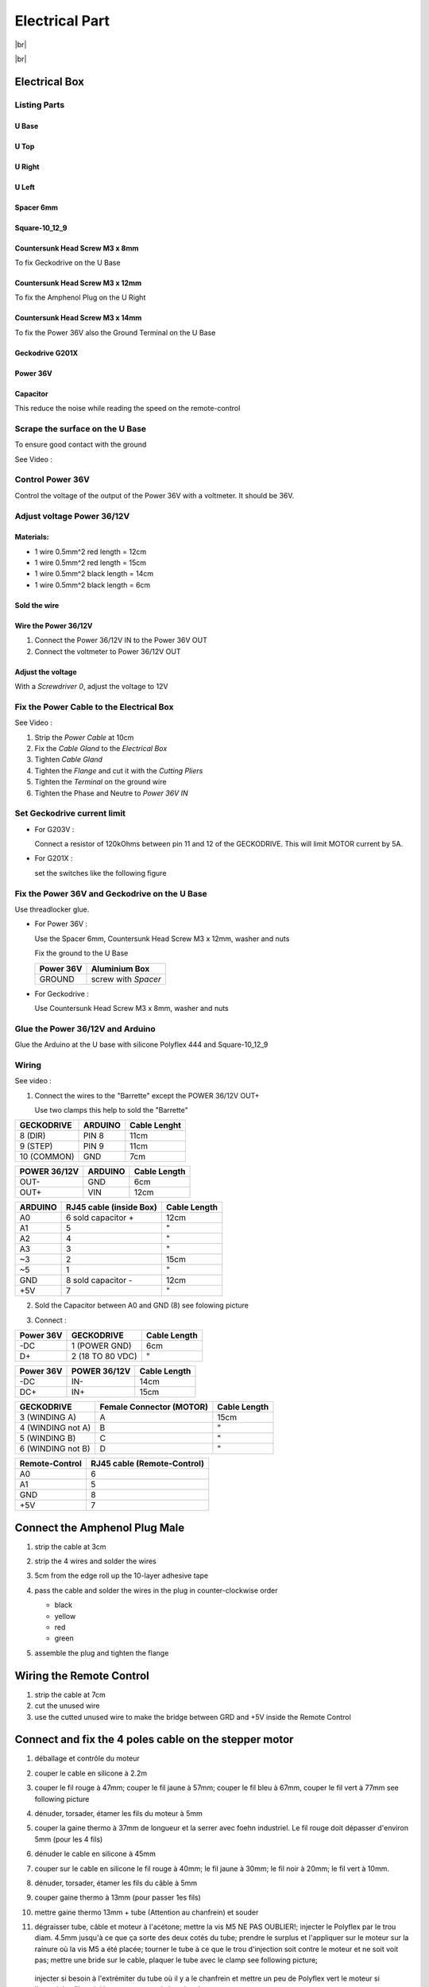 .. # define a hard line break for HTML
.. |br| raw:: html

 <br />

Electrical Part
===============

.. image:: figures/Power_Control_Unit_And_Remote-DIY-LM42P.jpg
    :width: 500
    :align: center

|br|

.. image:: figures/drawing.svg
    :width: 500
    :align: center

|br|	    
	    
Electrical Box
--------------

.. image:: figures/Electrical-Box-LM42P.jpg
    :width: 500
    :align: center

Listing Parts
^^^^^^^^^^^^^

U Base
''''''

.. image:: figures/U_Base-Electrical-Box-DIY-LM42P.svg
    :width: 500
    :align: center

U Top
'''''

.. image:: figures/U-Top-LM42P-DIY.PNG
    :scale: 45 %
    :align: center

U Right
'''''''

.. image:: figures/U-Right-LM42P-DIY.PNG
    :scale: 70 %
    :align: center


U Left
''''''

.. image:: figures/U-Left-LM42P-DIY.PNG
    :scale: 70 %
    :align: center


Spacer 6mm
''''''''''

.. image:: figures/Entretoise8_6-LM42P.PNG
    :scale: 70 %
    :align: center

	    
Square-10_12_9
''''''''''''''

.. image:: figures/Square-10_12_9-LM42P-DIY.PNG
    :scale: 70 %
    :align: center

	    
Countersunk Head Screw M3 x 8mm
''''''''''''''''''''''''''''''''

.. image:: figures/Countersunk-Head-Screw-M3x8mm-LM42P-DIY.PNG
    :scale: 70 %
    :align: center
	    
To fix Geckodrive on the U Base

	    
Countersunk Head Screw M3 x 12mm
''''''''''''''''''''''''''''''''

.. image:: figures/Countersunk-Head-Screw-M3x12mm-LM42P-DIY.PNG
    :scale: 70 %
    :align: center
	    
To fix the Amphenol Plug on the U Right


Countersunk Head Screw M3 x 14mm
''''''''''''''''''''''''''''''''

To fix the Power 36V also the Ground Terminal on the U Base

.. image:: figures/Countersunk-Head-Screw-M3x14mm-LM42P-DIY.PNG
    :scale: 70 %
    :align: center

	    
Geckodrive G201X
''''''''''''''''

.. image:: figures/Geckodrive-G201X.jpg
    :scale: 70 %
    :align: center


Power 36V
'''''''''

.. image:: figures/Power36V.jpg
    :scale: 50 %
    :align: center	    

Capacitor
'''''''''

This reduce the noise while reading the speed on the remote-control 



Scrape the surface on the U Base
^^^^^^^^^^^^^^^^^^^^^^^^^^^^^^^^

To ensure good contact with the ground

See Video :

.. raw:: html

    <iframe width="350" height="196.875"
    src="https://www.youtube.com/embed/RGeVY6nWUIQ?start=152&end=173"
    frameborder="0" 
    allowfullscreen></iframe>

Control Power 36V 
^^^^^^^^^^^^^^^^^
Control the voltage of the output of the Power 36V with a voltmeter. It
should be 36V.


Adjust voltage Power 36/12V
^^^^^^^^^^^^^^^^^^^^^^^^^^^

Materials:
''''''''''

* 1 wire 0.5mm^2 red length = 12cm
* 1 wire 0.5mm^2 red length = 15cm
* 1 wire 0.5mm^2 black length = 14cm
* 1 wire 0.5mm^2 black length = 6cm

Sold the wire
'''''''''''''
.. image:: figures/Power36_12V-Black-Wired-LM42P.PNG
    :scale: 60 %
    :align: center

.. image:: figures/Power36_12V-Red-Wired-LM42P.PNG
    :scale: 60 %
    :align: center

Wire the Power 36/12V
'''''''''''''''''''''

1) Connect the Power 36/12V IN  to the Power 36V OUT
2) Connect the voltmeter to Power 36/12V OUT

Adjust the voltage
''''''''''''''''''
With a *Screwdriver 0*, adjust the voltage to 12V
   
   
Fix the Power Cable to the Electrical Box
^^^^^^^^^^^^^^^^^^^^^^^^^^^^^^^^^^^^^^^^^

See Video :

.. raw:: html

    <iframe width="350" height="196.875"
    src="https://www.youtube.com/embed/RGeVY6nWUIQ?start=1355&end=1581"
    frameborder="0" 
    allowfullscreen></iframe>

1) Strip the *Power Cable* at 10cm
2) Fix the *Cable Gland* to the *Electrical Box*
3) Tighten *Cable Gland*
4) Tighten the *Flange* and cut it with the *Cutting Pliers*
5) Tighten the *Terminal* on the ground wire
6) Tighten the Phase and Neutre to *Power 36V IN*


Set Geckodrive current limit
^^^^^^^^^^^^^^^^^^^^^^^^^^^^

- For G203V :

  Connect a resistor of 120kOhms between pin 11 and 12 of the 
  GECKODRIVE. This will limit MOTOR current by 5A.

- For G201X :

  set the switches like the following figure

  .. image:: figures/Switch-5A-G201X.png
  	:scale: 70 %
 	:align: center
		
   
Fix the Power 36V and Geckodrive on the U Base
^^^^^^^^^^^^^^^^^^^^^^^^^^^^^^^^^^^^^^^^^^^^^^

Use threadlocker glue.

.. image:: figures/Fix-Power36V-Gecko.jpg
  	:scale: 60 %
 	:align: center

- For Power 36V :
  
  Use the Spacer 6mm, Countersunk Head Screw M3 x 12mm, washer and
  nuts  

  Fix the ground to the U Base

  =========  ===================    
  Power 36V  Aluminium Box
  =========  ===================
  GROUND     screw with *Spacer*
  =========  ===================

  .. image:: figures/Power36V-Ground.jpg
  	:scale: 50 %
 	:align: center
		
- For Geckodrive :

  Use Countersunk Head Screw M3 x 8mm, washer and nuts 


Glue the Power 36/12V and Arduino
^^^^^^^^^^^^^^^^^^^^^^^^^^^^^^^^^

Glue the Arduino at the U base with silicone Polyflex 444 and
Square-10_12_9 
 
.. image:: figures/Boitier-Electrique-Sans-Couvercle.PNG
    :scale: 40 %
    :align: center

.. image:: figures/Glue-Power36V-12V-Arduino.jpg
    :scale: 70 %
    :align: center 	    

Wiring
^^^^^^

.. image:: figures/Electrical-Box-Open.jpg
    :scale: 30 %
    :align: center

See video :

.. raw:: html

    <iframe width="350" height="196.875"
    src="https://www.youtube.com/embed/RGeVY6nWUIQ?start=1581&end=1806"  
    frameborder="0" 
    allowfullscreen></iframe>

    
1) Connect the wires to the "Barrette" except the POWER 36/12V OUT+

   Use two clamps this help to sold the "Barrette"

.. image:: figures/Clamps-Sold.jpg
 :scale: 50 %
 :align: center
   
.. image:: figures/Barette-Pin-Left.PNG
 :scale: 70 %
 :align: center

	    
.. image:: figures/Barette-Pin-Right.PNG
 :scale: 70 %
 :align: center	    

===========  =======  ============
GECKODRIVE   ARDUINO  Cable Lenght
===========  =======  ============
8 (DIR)      PIN 8    11cm
9 (STEP)     PIN 9    11cm
10 (COMMON)  GND       7cm
===========  =======  ============

============  =======  ============
POWER 36/12V  ARDUINO  Cable Length
============  =======  ============
OUT-          GND      6cm
OUT+          VIN      12cm
============  =======  ============

.. image:: figures/RJ45-Show-Pin1.png
	:scale: 70 %
	:align: center

============  =======================  ============
ARDUINO       RJ45 cable (inside Box)  Cable Length
============  =======================  ============
A0            6 sold capacitor +       12cm     
A1            5                          "
A2            4                          "
A3            3                          "
\~3           2                        15cm 
~5            1                          " 
GND           8 sold capacitor -       12cm
\+5V          7                          "
============  =======================  ============


2) Sold the Capacitor between A0 and GND (8) see folowing picture

.. image:: figures/Capacitor.jpg
    :scale: 30 %
    :align: center

3) Connect :

=========  ================  ============
Power 36V     GECKODRIVE     Cable Length
=========  ================  ============
\-DC       1 (POWER GND)     6cm
D+         2 (18 TO 80 VDC)   "
=========  ================  ============

=========  ============  ============
Power 36V  POWER 36/12V  Cable Length            
=========  ============  ============
\-DC       IN-           14cm
DC+        IN+           15cm
=========  ============  ============


=================  ========================  ============
GECKODRIVE         Female Connector (MOTOR)  Cable Length
=================  ========================  ============
3 (WINDING A)      A                         15cm
4 (WINDING not A)  B                          "
5 (WINDING B)      C                          "
6 (WINDING not B)  D                          "
=================  ========================  ============

.. image:: figures/Remote-Control-Wiring.png
   :scale: 70 %
   :align: center

==============  ============================
Remote-Control   RJ45 cable (Remote-Control)
==============  ============================
A0              6
A1              5
GND             8
\+5V            7
==============  ============================

Connect the Amphenol Plug Male
------------------------------

1. strip the cable at 3cm
2. strip the 4 wires and solder the wires
3. 5cm from the edge roll up the 10-layer adhesive tape
4. pass the cable and solder the wires in the plug in
   counter-clockwise order 
   
   * black
   * yellow
   * red
   * green

   .. image:: figures/Wires-Plug.png
    :scale: 120 %
    :align: center
	    
5. assemble the plug and tighten the flange


Wiring the Remote Control
-------------------------

1. strip the cable at 7cm
2. cut the unused wire
3. use the cutted unused wire to make the bridge between GRD and +5V
   inside the Remote Control

   
Connect and fix the 4 poles cable on the stepper motor
------------------------------------------------------

1. déballage et contrôle du moteur
2. couper le cable en silicone à 2.2m
3. couper le fil rouge à 47mm; couper le fil jaune à 57mm; couper le
   fil bleu à 67mm, couper le fil vert à 77mm see following picture

   .. image:: figures/Cut-Motor-Cable.jpg
     :scale: 30 %
     :align: center
	     
4. dénuder, torsader, étamer les fils du moteur à 5mm
5. couper la gaine thermo à 37mm de longueur et la serrer avec foehn
   industriel. Le fil rouge doit dépasser d'environ 5mm (pour les 4
   fils)
6. dénuder le cable en silicone à 45mm
7. couper sur le cable en silicone le fil rouge à 40mm; le fil jaune à
   30mm; le fil noir à 20mm; le fil vert à 10mm.
8. dénuder, torsader, étamer les fils du câble à 5mm
9. couper gaine thermo à 13mm (pour passer 1es fils)
10. mettre gaine thermo 13mm + tube (Attention au chanfrein) et souder
11. dégraisser tube, câble et moteur à l'acétone; mettre la vis M5 NE
    PAS OUBLIER!; injecter le Polyflex par le trou diam. 4.5mm jusqu'à
    ce que ça sorte des deux cotés du tube; prendre le surplus et
    l'appliquer sur le moteur sur la rainure où la vis M5 a été
    placée; tourner le tube à ce que le trou d'injection soit contre
    le moteur et ne soit voit pas; mettre une bride sur le cable,
    plaquer le tube avec le clamp see following picture; 
   
   .. image:: figures/Fix-Motor-Cable.jpg
     :scale: 40 %
     :align: center
	    
   injecter si besoin à l'extrémiter du tube où il y a le chanfrein et
   mettre un peu de Polyflex vert le moteur si l'on voit les fils qui
   dépassent un peu de la gaine thermo
   
12. laisser durcir; nettoyer et enlever les bourelets sur tube cordon 












	    
